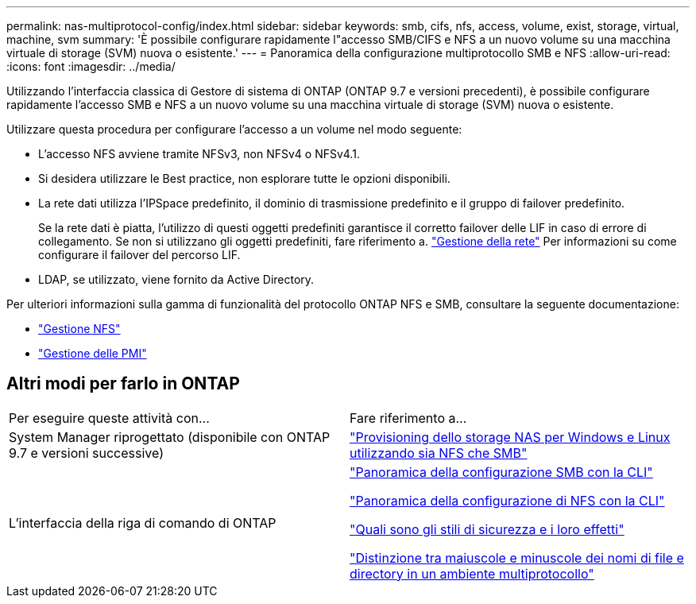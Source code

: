 ---
permalink: nas-multiprotocol-config/index.html 
sidebar: sidebar 
keywords: smb, cifs, nfs, access, volume, exist, storage, virtual, machine, svm 
summary: 'È possibile configurare rapidamente l"accesso SMB/CIFS e NFS a un nuovo volume su una macchina virtuale di storage (SVM) nuova o esistente.' 
---
= Panoramica della configurazione multiprotocollo SMB e NFS
:allow-uri-read: 
:icons: font
:imagesdir: ../media/


[role="lead"]
Utilizzando l'interfaccia classica di Gestore di sistema di ONTAP (ONTAP 9.7 e versioni precedenti), è possibile configurare rapidamente l'accesso SMB e NFS a un nuovo volume su una macchina virtuale di storage (SVM) nuova o esistente.

Utilizzare questa procedura per configurare l'accesso a un volume nel modo seguente:

* L'accesso NFS avviene tramite NFSv3, non NFSv4 o NFSv4.1.
* Si desidera utilizzare le Best practice, non esplorare tutte le opzioni disponibili.
* La rete dati utilizza l'IPSpace predefinito, il dominio di trasmissione predefinito e il gruppo di failover predefinito.
+
Se la rete dati è piatta, l'utilizzo di questi oggetti predefiniti garantisce il corretto failover delle LIF in caso di errore di collegamento. Se non si utilizzano gli oggetti predefiniti, fare riferimento a. link:https://docs.netapp.com/us-en/ontap/networking/index.html["Gestione della rete"^] Per informazioni su come configurare il failover del percorso LIF.

* LDAP, se utilizzato, viene fornito da Active Directory.


Per ulteriori informazioni sulla gamma di funzionalità del protocollo ONTAP NFS e SMB, consultare la seguente documentazione:

* https://docs.netapp.com/us-en/ontap/nfs-admin/index.html["Gestione NFS"^]
* https://docs.netapp.com/us-en/ontap/smb-admin/index.html["Gestione delle PMI"^]




== Altri modi per farlo in ONTAP

|===


| Per eseguire queste attività con... | Fare riferimento a... 


| System Manager riprogettato (disponibile con ONTAP 9.7 e versioni successive) | link:https://docs.netapp.com/us-en/ontap/task_nas_provision_nfs_and_smb.html["Provisioning dello storage NAS per Windows e Linux utilizzando sia NFS che SMB"^] 


| L'interfaccia della riga di comando di ONTAP | link:https://docs.netapp.com/us-en/ontap/smb-config/index.html["Panoramica della configurazione SMB con la CLI"^]

link:https://docs.netapp.com/us-en/ontap/nfs-config/index.html["Panoramica della configurazione di NFS con la CLI"^]

link:https://docs.netapp.com/us-en/ontap/nfs-admin/security-styles-their-effects-concept.html["Quali sono gli stili di sicurezza e i loro effetti"^]

link:https://docs.netapp.com/us-en/ontap/nfs-admin/case-sensitivity-file-directory-multiprotocol-concept.html["Distinzione tra maiuscole e minuscole dei nomi di file e directory in un ambiente multiprotocollo"^] 
|===